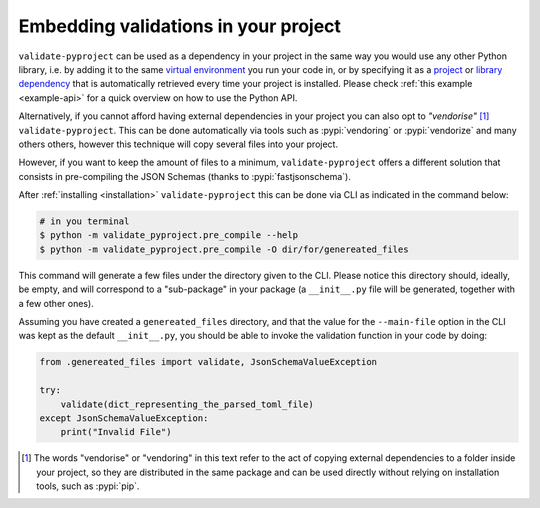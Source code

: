 =====================================
Embedding validations in your project
=====================================

``validate-pyproject`` can be used as a dependency in your project
in the same way you would use any other Python library,
i.e. by adding it to the same `virtual environment`_ you run your code in, or
by specifying it as a `project`_ or `library dependency`_ that
is automatically retrieved every time your project is installed.
Please check :ref:`this example <example-api>` for a quick overview on how to
use the Python API.

Alternatively, if you cannot afford having external dependencies in your
project you can also opt to *"vendorise"* [#vend1]_ ``validate-pyproject``.
This can be done automatically via tools such as :pypi:`vendoring` or
:pypi:`vendorize` and many others others, however this technique will copy
several files into your project.

However, if you want to keep the amount of files to a minimum,
``validate-pyproject`` offers a different solution that consists in
pre-compiling the JSON Schemas (thanks to :pypi:`fastjsonschema`).

After :ref:`installing <installation>` ``validate-pyproject`` this can be done
via CLI as indicated in the command below:

.. code-block:: bash

    # in you terminal
    $ python -m validate_pyproject.pre_compile --help
    $ python -m validate_pyproject.pre_compile -O dir/for/genereated_files

This command will generate a few files under the directory given to the CLI.
Please notice this directory should, ideally, be empty, and will correspond to
a "sub-package" in your package (a ``__init__.py`` file will be generated,
together with a few other ones).

Assuming you have created a ``genereated_files`` directory, and that the value
for the ``--main-file`` option in the CLI was kept as the default
``__init__.py``, you should be able to invoke the validation function in your
code by doing:

.. code-block:: python

    from .genereated_files import validate, JsonSchemaValueException

    try:
        validate(dict_representing_the_parsed_toml_file)
    except JsonSchemaValueException:
        print("Invalid File")


.. [#vend1] The words "vendorise" or "vendoring" in this text refer to the act
   of copying external dependencies to a folder inside your project, so they
   are distributed in the same package and can be used directly without relying
   on installation tools, such as :pypi:`pip`.


.. _project: https://packaging.python.org/tutorials/managing-dependencies/
.. _library dependency: https://setuptools.pypa.io/en/latest/userguide/dependency_management.html
.. _virtual environment: https://realpython.com/python-virtual-environments-a-primer/
